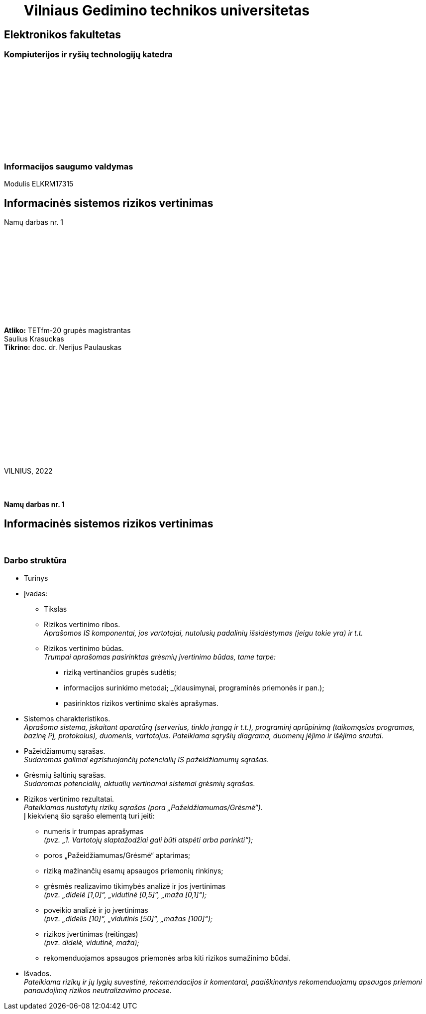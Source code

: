 = {nbsp}{nbsp}{nbsp}{nbsp}{nbsp}{nbsp}Vilniaus Gedimino technikos universitetas

[.text-center]
== Elektronikos fakultetas

=== Kompiuterijos ir ryšių technologijų katedra

{nbsp}

{nbsp}

{nbsp}

{nbsp}

{nbsp}

{nbsp}

=== Informacijos saugumo valdymas
Modulis ELKRM17315

[.text-center]
== Informacinės sistemos rizikos vertinimas

Namų darbas nr. 1

{nbsp}

{nbsp}

{nbsp}

{nbsp}

{nbsp}

{nbsp}

[.text-right]
**Atliko:** TETfm-20 grupės magistrantas +
                       Saulius Krasuckas +
**Tikrino:** doc. dr. Nerijus Paulauskas

{nbsp}

{nbsp}

{nbsp}

{nbsp}

{nbsp}

{nbsp}

{nbsp}

VILNIUS, 2022

<<<


{nbsp}

[.text-center]
==== Namų darbas nr. 1

[.text-center]
== Informacinės sistemos rizikos vertinimas


{nbsp}

[.text-center]
=== Darbo struktūra
[.text-left]

* Turinys

* Įvadas:

 ** Tikslas
 ** Rizikos vertinimo ribos.  +
    _Aprašomos IS komponentai, jos vartotojai, nutolusių padalinių išsidėstymas (jeigu tokie yra) ir t.t._
 ** Rizikos vertinimo būdas.  +
    _Trumpai aprašomas pasirinktas grėsmių įvertinimo būdas, tame tarpe:_

  *** riziką vertinančios grupės sudėtis;
  *** informacijos surinkimo metodai;
      _(klausimynai, programinės priemonės ir pan.);
  *** pasirinktos rizikos vertinimo skalės aprašymas.

* Sistemos charakteristikos.  +
  _Aprašoma sistema, įskaitant aparatūrą (serverius, tinklo įrangą ir t.t.), programinį aprūpinimą (taikomąsias programas, bazinę PĮ, protokolus), duomenis, vartotojus.
  Pateikiama sąryšių diagrama, duomenų įėjimo ir išėjimo srautai._

* Pažeidžiamumų sąrašas.  +
  _Sudaromas galimai egzistuojančių potencialių IS pažeidžiamumų sąrašas._

* Grėsmių šaltinių sąrašas.  +
  _Sudaromas potencialių, aktualių vertinamai sistemai grėsmių sąrašas._

* Rizikos vertinimo rezultatai.  +
  _Pateikiamas nustatytų rizikų sąrašas (pora „Pažeidžiamumas/Grėsmė“)._  +
  Į kiekvieną šio sąrašo elementą turi įeiti:

 ** numeris ir trumpas aprašymas  +
    _(pvz. „1. Vartotojų slaptažodžiai gali būti atspėti arba parinkti“);_
 ** poros „Pažeidžiamumas/Grėsmė“ aptarimas;
 ** riziką mažinančių esamų apsaugos priemonių rinkinys;
 ** grėsmės realizavimo tikimybės analizė ir jos įvertinimas  +
    _(pvz. „didelė [1,0]“, „vidutinė [0,5]“, „maža [0,1]“);_
 ** poveikio analizė ir jo įvertinimas  +
    _(pvz. „didelis [10]“, „vidutinis [50]“, „mažas [100]“);_
 ** rizikos įvertinimas (reitingas)  +
    _(pvz. didelė, vidutinė, maža);_
 ** rekomenduojamos apsaugos priemonės arba kiti rizikos sumažinimo būdai.

* Išvados.  +
  _Pateikiama rizikų ir jų lygių suvestinė, rekomendacijos ir komentarai,
  paaiškinantys rekomenduojamų apsaugos priemoni panaudojimą rizikos neutralizavimo procese._

<<<
